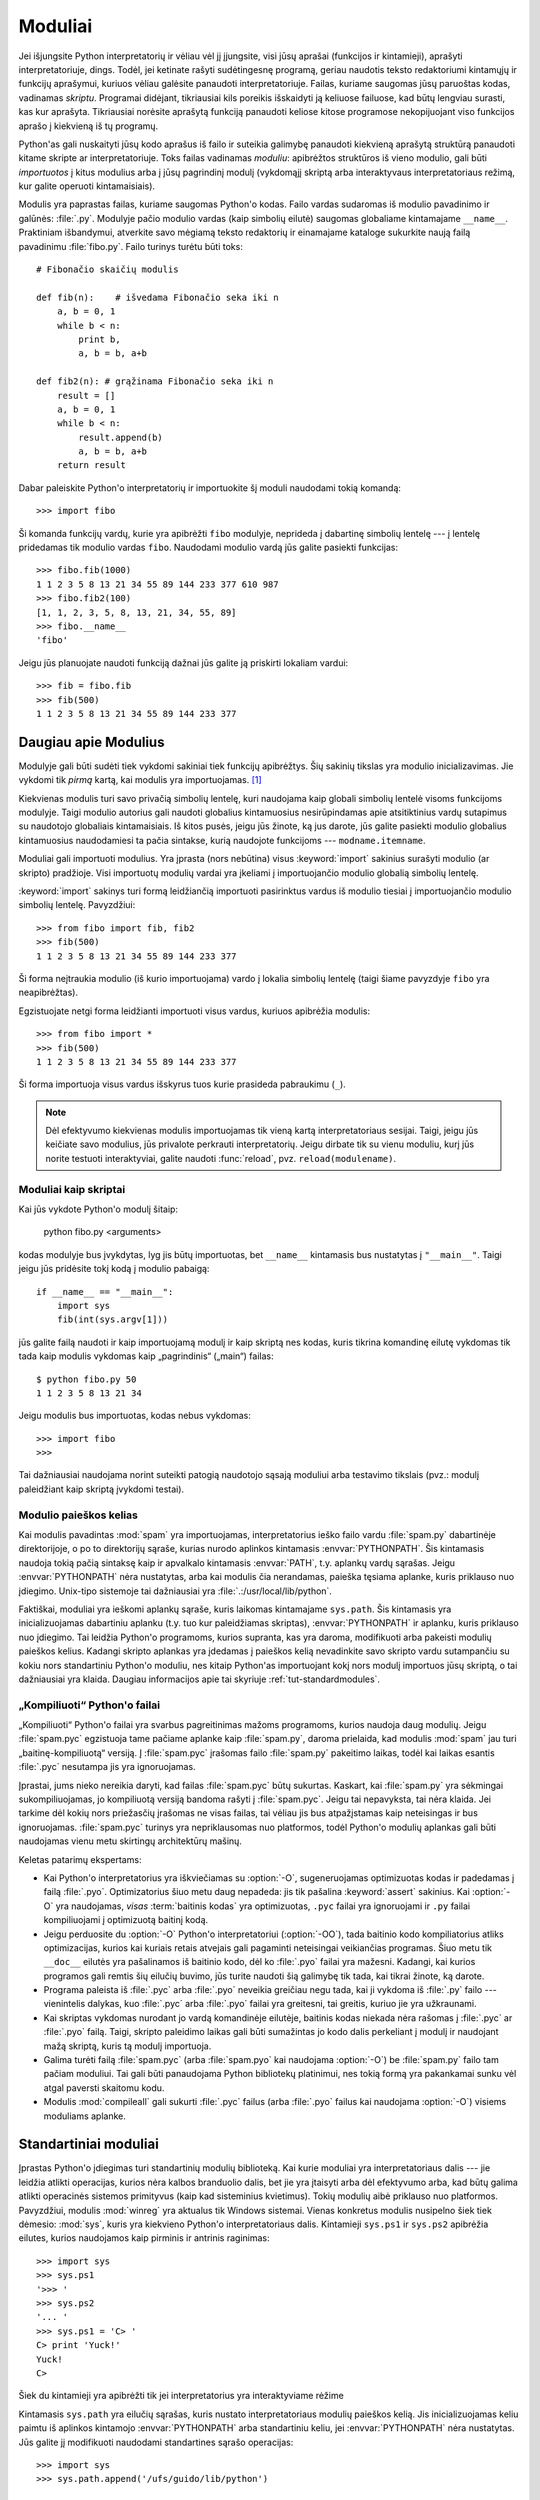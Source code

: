 .. _tut-modules:

********
Moduliai
********

Jei išjungsite Python interpretatorių ir vėliau vėl jį įjungsite, visi jūsų
aprašai (funkcijos ir kintamieji), aprašyti interpretatoriuje, dings. Todėl,
jei ketinate rašyti sudėtingesnę programą, geriau naudotis teksto redaktoriumi
kintamųjų ir funkcijų aprašymui, kuriuos vėliau galėsite panaudoti
interpretatoriuje. Failas, kuriame saugomas jūsų paruoštas kodas, vadinamas
*skriptu*. Programai didėjant, tikriausiai kils poreikis išskaidyti ją keliuose
failuose, kad būtų lengviau surasti, kas kur aprašyta. Tikriausiai norėsite
aprašytą funkciją panaudoti keliose kitose programose nekopijuojant viso
funkcijos aprašo į kiekvieną iš tų programų.

Python'as gali nuskaityti jūsų kodo aprašus iš failo ir suteikia galimybę
panaudoti kiekvieną aprašytą struktūrą panaudoti kitame skripte ar
interpretatoriuje. Toks failas vadinamas *moduliu*: apibrėžtos struktūros iš
vieno modulio, gali būti *importuotos* į kitus modulius arba į jūsų pagrindinį
modulį (vykdomąjį skriptą arba interaktyvaus interpretatoriaus režimą, kur
galite operuoti kintamaisiais).

Modulis yra paprastas failas, kuriame saugomas Python'o kodas. Failo vardas
sudaromas iš modulio pavadinimo ir galūnės: :file:`.py`. Modulyje pačio
modulio vardas (kaip simbolių eilutė) saugomas globaliame kintamajame
``__name__``. Praktiniam išbandymui, atverkite savo mėgiamą teksto redaktorių
ir einamajame kataloge sukurkite naują failą pavadinimu :file:`fibo.py`. Failo
turinys turėtu būti toks::

   # Fibonačio skaičių modulis

   def fib(n):    # išvedama Fibonačio seka iki n
       a, b = 0, 1
       while b < n:
           print b,
           a, b = b, a+b

   def fib2(n): # grąžinama Fibonačio seka iki n
       result = []
       a, b = 0, 1
       while b < n:
           result.append(b)
           a, b = b, a+b
       return result

Dabar paleiskite Python'o interpretatorių ir importuokite šį moduli
naudodami tokią komandą::

   >>> import fibo

Ši komanda funkcijų vardų, kurie yra apibrėžti ``fibo`` modulyje, neprideda
į dabartinę simbolių lentelę --- į lentelę pridedamas tik modulio vardas
``fibo``. Naudodami modulio vardą jūs galite pasiekti funkcijas::

   >>> fibo.fib(1000)
   1 1 2 3 5 8 13 21 34 55 89 144 233 377 610 987
   >>> fibo.fib2(100)
   [1, 1, 2, 3, 5, 8, 13, 21, 34, 55, 89]
   >>> fibo.__name__
   'fibo'

Jeigu jūs planuojate naudoti funkciją dažnai jūs galite ją priskirti
lokaliam vardui::

   >>> fib = fibo.fib
   >>> fib(500)
   1 1 2 3 5 8 13 21 34 55 89 144 233 377


.. _tut-moremodules:

Daugiau apie Modulius
=====================

Modulyje gali būti sudėti tiek vykdomi sakiniai tiek funkcijų apibrėžtys.
Šių sakinių tikslas yra modulio inicializavimas. Jie vykdomi tik
*pirmą* kartą, kai modulis yra importuojamas. [#]_

Kiekvienas modulis turi savo privačią simbolių lentelę, kuri naudojama
kaip globali simbolių lentelė visoms funkcijoms modulyje. Taigi
modulio autorius gali naudoti globalius kintamuosius nesirūpindamas
apie atsitiktinius vardų sutapimus su naudotojo globaliais kintamaisiais.
Iš kitos pusės, jeigu jūs žinote, ką jus darote, jūs galite pasiekti
modulio globalius kintamuosius naudodamiesi ta pačia sintakse, kurią
naudojote funkcijoms --- ``modname.itemname``.

Moduliai gali importuoti modulius. Yra įprasta (nors nebūtina) visus
:keyword:`import` sakinius surašyti modulio (ar skripto) pradžioje.
Visi importuotų modulių vardai yra įkeliami į importuojančio modulio
globalią simbolių lentelę.

:keyword:`import` sakinys turi formą leidžiančią importuoti
pasirinktus vardus iš modulio tiesiai į importuojančio modulio
simbolių lentelę. Pavyzdžiui::

   >>> from fibo import fib, fib2
   >>> fib(500)
   1 1 2 3 5 8 13 21 34 55 89 144 233 377

Ši forma neįtraukia modulio (iš kurio importuojama) vardo į lokalia
simbolių lentelę (taigi šiame pavyzdyje ``fibo`` yra neapibrėžtas).

Egzistuojate netgi forma leidžianti importuoti visus vardus, kuriuos
apibrėžia modulis::

   >>> from fibo import *
   >>> fib(500)
   1 1 2 3 5 8 13 21 34 55 89 144 233 377

Ši forma importuoja visus vardus išskyrus tuos kurie prasideda pabraukimu (``_``).

.. note::

   Dėl efektyvumo kiekvienas modulis importuojamas tik vieną kartą
   interpretatoriaus sesijai. Taigi, jeigu jūs keičiate savo modulius,
   jūs privalote perkrauti interpretatorių. Jeigu dirbate
   tik su vienu moduliu, kurį jūs norite testuoti interaktyviai,
   galite naudoti :func:`reload`, pvz. ``reload(modulename)``.


.. _tut-modulesasscripts:

Moduliai kaip skriptai
----------------------

Kai jūs vykdote Python'o modulį šitaip:

   python fibo.py <arguments>

kodas modulyje bus įvykdytas, lyg jis būtų importuotas, bet ``__name__``
kintamasis bus nustatytas į ``"__main__"``.  Taigi jeigu
jūs pridėsite tokį kodą į modulio pabaigą::

   if __name__ == "__main__":
       import sys
       fib(int(sys.argv[1]))

jūs galite failą naudoti ir kaip importuojamą modulį ir kaip skriptą
nes kodas, kuris tikrina komandinę eilutę vykdomas tik tada
kaip modulis vykdomas kaip „pagrindinis“ („main“) failas::

   $ python fibo.py 50
   1 1 2 3 5 8 13 21 34

Jeigu modulis bus importuotas, kodas nebus vykdomas::

   >>> import fibo
   >>>

Tai dažniausiai naudojama norint suteikti patogią naudotojo sąsają moduliui
arba testavimo tikslais (pvz.: modulį paleidžiant kaip skriptą įvykdomi
testai).


.. _tut-searchpath:

Modulio paieškos kelias
-----------------------

.. index:: triple: module; search; path

Kai modulis pavadintas :mod:`spam` yra importuojamas, interpretatorius
ieško failo vardu :file:`spam.py` dabartinėje direktorijoje, o po to
direktorijų sąraše, kurias nurodo aplinkos kintamasis :envvar:`PYTHONPATH`.
Šis kintamasis naudoja tokią pačią sintaksę kaip ir apvalkalo kintamasis
:envvar:`PATH`, t.y. aplankų vardų sąrašas. Jeigu :envvar:`PYTHONPATH` nėra
nustatytas, arba kai modulis čia nerandamas, paieška tęsiama aplanke, kuris priklauso
nuo įdiegimo. Unix-tipo sistemoje tai dažniausiai
yra :file:`.:/usr/local/lib/python`.

Faktiškai, moduliai yra ieškomi aplankų sąraše, kuris laikomas kintamajame
``sys.path``. Šis kintamasis yra inicializuojamas dabartiniu aplanku (t.y.
tuo kur paleidžiamas skriptas), :envvar:`PYTHONPATH` ir aplanku, kuris
priklauso nuo įdiegimo. Tai leidžia Python'o programoms, kurios
supranta, kas yra daroma, modifikuoti arba pakeisti modulių paieškos kelius.
Kadangi skripto aplankas yra įdedamas į paieškos kelią nevadinkite savo
skripto vardu sutampančiu su kokiu nors standartiniu Python'o moduliu,
nes kitaip Python'as importuojant kokį nors modulį importuos jūsų skriptą,
o tai dažniausiai yra klaida. Daugiau informacijos apie tai
skyriuje :ref:`tut-standardmodules`.


„Kompiliuoti“ Python'o failai
-----------------------------

„Kompiliuoti“ Python'o failai yra svarbus pagreitinimas mažoms programoms,
kurios naudoja daug modulių. Jeigu :file:`spam.pyc` egzistuoja tame
pačiame aplanke kaip :file:`spam.py`, daroma prielaida, kad
modulis :mod:`spam` jau turi „baitinę-kompiliuotą“ versiją. Į :file:`spam.pyc`
įrašomas failo :file:`spam.py` pakeitimo laikas, todėl kai
laikas esantis :file:`.pyc` nesutampa jis yra ignoruojamas.

Įprastai, jums nieko nereikia daryti, kad failas :file:`spam.pyc` būtų sukurtas.
Kaskart, kai :file:`spam.py` yra sėkmingai sukompiliuojamas, jo kompiliuotą
versiją bandoma rašyti į  :file:`spam.pyc`. Jeigu tai nepavyksta, tai nėra
klaida. Jei tarkime dėl kokių nors priežasčių įrašomas ne visas failas,
tai vėliau jis bus atpažįstamas kaip neteisingas ir bus ignoruojamas.
:file:`spam.pyc` turinys yra nepriklausomas nuo platformos, todėl Python'o
modulių aplankas gali būti naudojamas vienu metu skirtingų architektūrų
mašinų.

Keletas patarimų ekspertams:

* Kai Python'o interpretatorius yra iškviečiamas su :option:`-O`, sugeneruojamas
  optimizuotas kodas ir padedamas į failą :file:`.pyo`. Optimizatorius
  šiuo metu daug nepadeda: jis tik pašalina :keyword:`assert` sakinius. Kai
  :option:`-O` yra naudojamas, *visas* :term:`baitinis kodas` yra optimizuotas, ``.pyc``
  failai yra ignoruojami ir ``.py`` failai kompiliuojami į optimizuotą
  baitinį kodą.

* Jeigu perduosite du :option:`-O` Python'o interpretatoriui (:option:`-OO`), tada
  baitinio kodo kompiliatorius atliks optimizacijas, kurios kai kuriais retais
  atvejais gali pagaminti neteisingai veikiančias programas. Šiuo metu tik
  ``__doc__`` eilutės yra pašalinamos iš baitinio kodo, dėl ko
  :file:`.pyo` failai yra mažesni.  Kadangi, kai kurios programos gali
  remtis šių eilučių buvimo, jūs turite naudoti šią galimybę tik tada,
  kai tikrai žinote, ką darote.

* Programa paleista iš :file:`.pyc` arba :file:`.pyo` neveikia greičiau
  negu tada, kai ji vykdoma iš :file:`.py` failo --- vienintelis
  dalykas, kuo :file:`.pyc` arba :file:`.pyo` failai yra greitesni,
  tai greitis, kuriuo jie yra užkraunami.

* Kai skriptas vykdomas nurodant jo vardą komandinėje eilutėje,
  baitinis kodas niekada nėra rašomas į :file:`.pyc` ar :file:`.pyo` failą.  Taigi,
  skripto paleidimo laikas gali būti sumažintas jo kodo dalis perkeliant
  į modulį ir naudojant mažą skriptą, kuris tą modulį importuoja.

* Galima turėti failą :file:`spam.pyc` (arba :file:`spam.pyo`
  kai naudojama :option:`-O`) be :file:`spam.py` failo tam pačiam
  moduliui. Tai gali būti panaudojama Python bibliotekų platinimui,
  nes tokią formą yra pakankamai sunku vėl atgal paversti skaitomu
  kodu.

  .. index:: module: compileall

* Modulis :mod:`compileall` gali sukurti :file:`.pyc` failus (arba :file:`.pyo`
  failus kai naudojama :option:`-O`) visiems moduliams aplanke.


.. _tut-standardmodules:

Standartiniai moduliai
======================

.. index:: module: sys

Įprastas Python'o įdiegimas turi standartinių modulių biblioteką.
Kai kurie moduliai yra interpretatoriaus dalis --- jie leidžia atlikti
operacijas, kurios nėra kalbos branduolio dalis, bet jie yra įtaisyti
arba dėl efektyvumo arba, kad būtų galima atlikti operacinės sistemos
primityvus (kaip kad sisteminius kvietimus). Tokių modulių aibė
priklauso nuo platformos. Pavyzdžiui, modulis :mod:`winreg` yra
aktualus tik Windows sistemai. Vienas konkretus modulis
nusipelno šiek tiek dėmesio: :mod:`sys`, kuris yra kiekvieno Python'o
interpretatoriaus dalis. Kintamieji ``sys.ps1`` ir ``sys.ps2`` apibrėžia
eilutes, kurios naudojamos kaip pirminis ir antrinis raginimas::

   >>> import sys
   >>> sys.ps1
   '>>> '
   >>> sys.ps2
   '... '
   >>> sys.ps1 = 'C> '
   C> print 'Yuck!'
   Yuck!
   C>


Šiek du kintamieji yra apibrėžti tik jei interpretatorius yra interaktyviame
rėžime

Kintamasis ``sys.path`` yra eilučių sąrašas, kuris nustato interpretatoriaus
modulių paieškos kelią. Jis inicializuojamas keliu paimtu
iš aplinkos kintamojo :envvar:`PYTHONPATH` arba standartiniu keliu, jei
:envvar:`PYTHONPATH` nėra nustatytas.  Jūs galite jį modifikuoti naudodami
standartines sąrašo operacijas::

   >>> import sys
   >>> sys.path.append('/ufs/guido/lib/python')


.. _tut-dir:

:func:`dir` funkcija
====================

Įtaisytoji funkcija :func:`dir` yra naudojama, kai norime sužinoti kokius
vardus apibrėžia modulis. Ši funkcija sugrąžina surikiuotą eilučių sąrašą::

   >>> import fibo, sys
   >>> dir(fibo)
   ['__name__', 'fib', 'fib2']
   >>> dir(sys)
   ['__displayhook__', '__doc__', '__excepthook__', '__name__', '__stderr__',
    '__stdin__', '__stdout__', '_getframe', 'api_version', 'argv',
    'builtin_module_names', 'byteorder', 'callstats', 'copyright',
    'displayhook', 'exc_clear', 'exc_info', 'exc_type', 'excepthook',
    'exec_prefix', 'executable', 'exit', 'getdefaultencoding', 'getdlopenflags',
    'getrecursionlimit', 'getrefcount', 'hexversion', 'maxint', 'maxunicode',
    'meta_path', 'modules', 'path', 'path_hooks', 'path_importer_cache',
    'platform', 'prefix', 'ps1', 'ps2', 'setcheckinterval', 'setdlopenflags',
    'setprofile', 'setrecursionlimit', 'settrace', 'stderr', 'stdin', 'stdout',
    'version', 'version_info', 'warnoptions']

Jei funkcija :func:`dir` vykdoma be argumentų, tai surašomi vardai, kurie
yra apibrėžti dabar::

   >>> a = [1, 2, 3, 4, 5]
   >>> import fibo
   >>> fib = fibo.fib
   >>> dir()
   ['__builtins__', '__doc__', '__file__', '__name__', 'a', 'fib', 'fibo', 'sys']

Pastebėsime, kad surąšomi visų tipų vardai: kintamieji, moduliai, funkcijos ir t.t.

.. index:: module: __builtin__

Funkcija :func:`dir` neišrašo įtaisytų funkcijų ir kintamųjų. Jeigu
jūs norite gauti jų sąrašą, jie yra apibrėžti standartiniame modulyje
:mod:`__builtin__`::

   >>> import __builtin__
   >>> dir(__builtin__)
   ['ArithmeticError', 'AssertionError', 'AttributeError', 'DeprecationWarning',
    'EOFError', 'Ellipsis', 'EnvironmentError', 'Exception', 'False',
    'FloatingPointError', 'FutureWarning', 'IOError', 'ImportError',
    'IndentationError', 'IndexError', 'KeyError', 'KeyboardInterrupt',
    'LookupError', 'MemoryError', 'NameError', 'None', 'NotImplemented',
    'NotImplementedError', 'OSError', 'OverflowError',
    'PendingDeprecationWarning', 'ReferenceError', 'RuntimeError',
    'RuntimeWarning', 'StandardError', 'StopIteration', 'SyntaxError',
    'SyntaxWarning', 'SystemError', 'SystemExit', 'TabError', 'True',
    'TypeError', 'UnboundLocalError', 'UnicodeDecodeError',
    'UnicodeEncodeError', 'UnicodeError', 'UnicodeTranslateError',
    'UserWarning', 'ValueError', 'Warning', 'WindowsError',
    'ZeroDivisionError', '_', '__debug__', '__doc__', '__import__',
    '__name__', 'abs', 'apply', 'basestring', 'bool', 'buffer',
    'callable', 'chr', 'classmethod', 'cmp', 'coerce', 'compile',
    'complex', 'copyright', 'credits', 'delattr', 'dict', 'dir', 'divmod',
    'enumerate', 'eval', 'execfile', 'exit', 'file', 'filter', 'float',
    'frozenset', 'getattr', 'globals', 'hasattr', 'hash', 'help', 'hex',
    'id', 'input', 'int', 'intern', 'isinstance', 'issubclass', 'iter',
    'len', 'license', 'list', 'locals', 'long', 'map', 'max', 'min',
    'object', 'oct', 'open', 'ord', 'pow', 'property', 'quit', 'range',
    'raw_input', 'reduce', 'reload', 'repr', 'reversed', 'round', 'set',
    'setattr', 'slice', 'sorted', 'staticmethod', 'str', 'sum', 'super',
    'tuple', 'type', 'unichr', 'unicode', 'vars', 'xrange', 'zip']


.. _tut-packages:

Pakuotės
========

Pakuotės yra būdas struktūrizuoti Python'o modulių vardų edrvę
naudojant „taškais atskirtus modulių vardus“. Pavyzdžiui, modulis :mod:`A.B`
nurodo submodulį ``B`` pakuotėje ``A``. Lygiai taip kaip moduliai
apsaugo skirtingų modulių autorius nuo rūpesčio dėl vienodų
globalių kintamųjų vardų, taip taškais atskirti modulių vardai apsaugo
multi-modulinių pakuočių (tokių kaip NumPy ar Python Imaging Library)
autorius nuo rūpesčio dėl vienodų modulių vardų.

Tarkime jūs norite sukurti modulių kolekciją („pakuotę“)
universalią garso failų ir duomenų tvarkymui. Kadangi egzistuoja
įvairūs failų formatai (dažniausiai atpažįstami pagal plėtinį,
pvz.: :file:`.wav`, :file:`.aiff`, :file:`.au`), todėl
jums reikės sukurti ir palaikyti augančią modulių
kolekciją įvairiems failų formatams. Taip pat egzistuoja daug skirtingų
operacijų, kurias jus norite atlikti su garso duomenimis (miksavimas,
aido pridėjimas, ekvalaizerio pritaikymas, dirbtinio stereo efekto
sukūrimas), taigi jūs taip pat tūrėsite rašyti daug modulių, kurie
atliks šias operacijas. Tai galėtų būti jūsų pakuotės struktūra
(pavaizduota kaip hierarchinė failų sistema)::

   sound/                          Aukščiausio lygio pakuotė
         __init__.py               Garso pakuotės inicializacija
         formats/                  Subpakuotė failų formatų konvertavimui
                 __init__.py
                 wavread.py
                 wavwrite.py
                 aiffread.py
                 aiffwrite.py
                 auread.py
                 auwrite.py
                 ...
         effects/                  Subpakuotė garso efektams
                 __init__.py
                 echo.py
                 surround.py
                 reverse.py
                 ...
         filters/                  Subpakuotė filtrams
                 __init__.py
                 equalizer.py
                 vocoder.py
                 karaoke.py
                 ...

Kai importuojame pakuotė, Python'as ieško pakuotės aplanko aplankuose
nurodytose ``sys.path``.

:file:`__init__.py` failas yra reikalingas tam, kad Python'as aplanką
atpažintų kaip pakuotę. Taip daroma todėl, kad dažni vardai (tarkim
``string``), netyčia nepaslėptų galiojančių modulių, kurie randami
vėliau modulių paieškos kelyje. Paprasčiausiu atveju :file:`__init__.py`
gali būti tiesiog tuščias failas, bet jei reikia jis gali įvykdyti
inicializacijos kodą pakuotei arba nustatyti kintamąjį
``__all__`` (aprašytas vėliau).

Pakuotės naudotojai gali importuoti individualius modulius iš pakuotės.
Pavyzdžiui::

   import sound.effects.echo

Ši komanda paleidžia submodulį :mod:`sound.effects.echo`. Norint jį naudoti
reikia nurodyti pilną vardą::

   sound.effects.echo.echofilter(input, output, delay=0.7, atten=4)

Alternatyvus būdas importuotį submodulį yra::

   from sound.effects import echo

Ši komanda taip pat paleidžia submodulį :mod:`echo` ir leidžia jį naudoti
nenurodant pakuotės. Todėl jį galima naudoti taip::

   echo.echofilter(input, output, delay=0.7, atten=4)

Kitas variantas yra importuoti norimą funkciją ar kintamąjį tiesiogiai::

   from sound.effects.echo import echofilter

Vėlgi, tai užkrauną submodulį :mod:`echo`, bet jo funkcija
:func:`echofilter` dabar pasiekiama tiesiogiai::

   echofilter(input, output, delay=0.7, atten=4)

Atkreipkime dėmesį, kad naudojant ``from pakuotė import narys``, *narys* gali
būti pakuotės submodulis (ar subpakuotė), koks nors vardas,
arba koks nors vardas apibrėžtas pakuotėje (funkcija, klasė ar kintamasis).
``import`` sakinys pirmiausia testuoja ar narys yra apibrėžtas pakuotėje
ir jeigu ne tada daro prielaidą, kad narys yra modulis ir bando jį pakrauti.
Jeigu ir tada jo neranda, tada sukelia išimtis :exc:`ImportError`.

Priešingai, kai naudojama sintaksė ``import item.subitem.subsubitem``, kiekvienas
narys išskyrus paskutinį privalo būti pakuotė. Paskutinis narys gali
būti modulis, pakuotė, bet negali būti klasė, funkcija, kintamasis (kaip
tai buvo galima daryti prieš tai).


.. _tut-pkg-import-star:

\* Importavimas iš pakuotės
---------------------------

.. index:: single: __all__

Kas atsitiks, jeigu naudotojas parašys ``from sound.effects import *``? Idealiu
atveju naudotojas tikėsis, kad ši komanda kažkaip nueis į failų sistemą,
ras kurie submoduliai priklauso pakuotei ir juos visus importuos. Nelaimei
ši operacija nedirba gerai Windows platformoje, kur failų sistema ne
visada turi informaciją apie failo vardo raidžių lygį! Šioje platformoje,
nėra garantuoto būdo žinoti ar :file:`ECHO.PY` turi būti importuotas kaip
:mod:`echo`, :mod:`Echo` ar :mod:`ECHO`. (Pavyzdžiui, Windows 95 turi
erzinantį įprotį rodyti visus failų vardus naudojant pirmą didžiąją raidę).
DOS 8+3 failų vardų apribojimai prideda kitą įdomią problemą ilgiems modulių
vardams.

Vienintelis sprendimas yra pakuotės autoriui išskirtinai išvardinti
pakuotės turinį. *import* sakinys naudoja tokį susitarimą: jei
pakuotės :file:`__init__.py` faile apibrėžiamas sąrašas ``__all__`` kintamajame,
jis turi būti naudojamas, kai modulių vardai importuojami naudojant
``from package import *``. Pakuotės autorius yra atsakingas, kad šis sąrašas
būtų atnaujinamas su kiekviena nauja pakuotės versija. Pakuotės autorius
gali taip pat nuspręsti jo nepalaikyti, jeigu jis nemato prasmės naudoti
\* importavimą su jo pakuote. Pavyzdžiui :file:`sounds/effects/__init__.py`
failo turinys gali būti toks::

   __all__ = ["echo", "surround", "reverse"]

Tai reiškia, kad ``from sound.effects import *`` importuos tris
išvardinus submodulius iš :mod:`sound` pakuotės.

Jeigu ``__all__`` nėra apibrėžtas, sakinys ``from sound.effects import *``
*neimportuoja* visų submodulių iš pakuotės :mod:`sound.effects` į
dabartinę vardų erdvę --- tai tik užtikrins, kad pakuotė
:mod:`sound.effects` bus importuota, įvykdys inicializacijos
kodą :file:`__init__.py` faile ir tada importuos visus vardus apibrėžtus
pakuotėje. Į tai įeina visi vardai apibrėžti (ir submoduliai išskirtinai
paleisti) faile :file:`__init__.py`. Į tai taip pat įeina
bet kokie pakuotės submoduliai, kurie buvo išskirtinai paleisti
senesnių importavimo sakinių. Pažiūrėkite į šį kodą::

   import sound.effects.echo
   import sound.effects.surround
   from sound.effects import *

Šiame pavyzdyje, echo ir surround moduliai yra importuojami į dabartinę
vardų erdvę, kadangi jie yra apibrėžti :mod:`sound.effects` pakuotėje, kai
``from...import`` sakinys yra įvykdomas. (Tai dirba taip pat, kai
``__all__`` yra apibrėžtas)

Pastebėsime, kad geriau nenaudoti ``*`` improtavimo iš modulių
ar pakuočių, nes dažniausiai dėl to kodas tampa prastai skaitomas.
Tačiau, nieko blogo tai daryti interaktyvioje sesijoje norint sutaupyti
klaviatūros spausdinimo laiko, o taip pat kai kurie moduliai yra sukurti
taip, kad būtų išeksportuojami tik tam tikri vardai.

Prisiminkite, kad nėra nieko blogo naudoti ``from Pakuotė import
specifinis_submodulis``!  Tiesa sakant, tai rekomenduojamas būdas nebent
submodulis iš kitos pakuotės naudoja tokį patį vardą.


Nuorodos tarp pakuočių
----------------------

Submoduliai dažnai rodo vienas į kitą. Tarkime, modulis :mod:`surround` gali
naudoti modulį :mod:`echo`.  Tiesa sakant, tokios nuorodos yra tokios
dažnos, kad :keyword:`import` sakinys pirmiausiai tikrina jau turimas pakuotes
prieš ieškodamas modulių paieškos kelyje. Taigi,
modulis :mod:`surround` gali tiesiog naudoti ``import echo`` arba ``from echo import
echofilter``.  Jeigu importuojamas modulis nerandamas dabartinėje
pakuotėje (t.y. pakuotėje, kurioje šis modulis yra submodulis),
tada :keyword:`import` sakinys ieško aukščiausio lygio modulio duotu
vardu.

Kai pakuotė yra struktūrizuota į subpakuotes (pavyzdžiui kaip tai padaryta
:mod:`sound` pakuotėje), jūs galite naudoti absoliučius importavimus norėdami
nurodyti į gretimų pakuočių submodulius. Pavyzdžiui, jei modulis
:mod:`sound.filters.vocoder` turi naudoti :mod:`echo` modulį iš :mod:`sound.effects` pakuotės,
tai tada galima naudoti ``from sound.effects import echo``.

Pradedant Python 2.5 versija, prie netiesiogiai nurodytų reliatyvių
importavimų aprašytų viršuje, jūs galite naudoti griežtai nurodytus
reliatyvius importavimus naudodami ``from module import name`` formą.
Šie griežtai nurodyti reliatyvūs importavimai naudoją tašką, kuris nurodo
dabartinę arba tėvinę pakuotę. Pavyzdžiui, iš :mod:`surround` modulio jūs
galite naudoti::

   from . import echo
   from .. import formats
   from ..filters import equalizer

Atkreipsime dėmesį, kad tiek netiesiogiai tiek griežtai nurodyti
importavimai paremti dabartinio modulio vardu. Kadangi pagrindinio modulio
vardas visada yra ``"__main__"`` moduliai, kurie bus naudojami kaip
pagrindiniai Python'o programos moduliai turi naudoti absoliučius
importavimus.

Pakuotės keliose direktorijose
------------------------------

Pakuotės palaiko dar vieną specialų atributą --- :attr:`__path__`.  Šis
atributas inicializuojamas kaip sąrašas, kuriame yra aplankas, kuriame
yra pakuotės :file:`__init__.py` failas (prieš tai, kai kodas yra įvykdomas
tame faile). Šis kintamasis gali būti modifikuojamas ir tai paveiks
kaip atliekama modulių ir subpakuočių paieška pakuotėje.

Nors ši savybė nėra dažnai naudojama, ji gali būti panaudota norint
išplėsti modulių randamų pakuotėje aibę.

.. rubric:: Pastabos

.. [#] Funkcijų apibrėžtys irgi yra 'sakiniai', kurie yra 'vykdomi'; Vykdymas
   prideda funkcijos vardą į modulio globalią simbolių lentelę.
